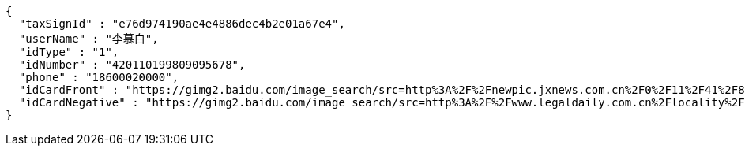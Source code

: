 [source,options="nowrap"]
----
{
  "taxSignId" : "e76d974190ae4e4886dec4b2e01a67e4",
  "userName" : "李慕白",
  "idType" : "1",
  "idNumber" : "420110199809095678",
  "phone" : "18600020000",
  "idCardFront" : "https://gimg2.baidu.com/image_search/src=http%3A%2F%2Fnewpic.jxnews.com.cn%2F0%2F11%2F41%2F88%2F11418823_708254.jpg&refer=http%3A%2F%2Fnewpic.jxnews.com.cn&app=2002&size=f9999,10000&q=a80&n=0&g=0n&fmt=jpeg?sec=1632293398&t=cecf694f548c5a955b1a523ef9f62bf0",
  "idCardNegative" : "https://gimg2.baidu.com/image_search/src=http%3A%2F%2Fwww.legaldaily.com.cn%2Flocality%2Fimages%2F2012-05%2F03%2F002511f36021110c6ade26.jpg&refer=http%3A%2F%2Fwww.legaldaily.com.cn&app=2002&size=f9999,10000&q=a80&n=0&g=0n&fmt=jpeg?sec=1632293440&t=bf974772ad97bbdd3d4f905f1a2b9f89"
}
----